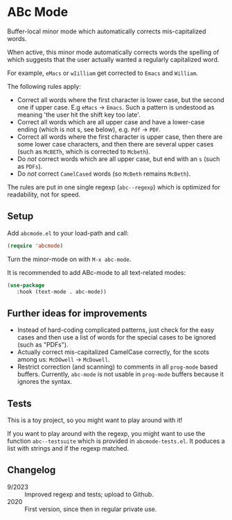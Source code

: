 * ABc Mode

Buffer-local minor mode which automatically corrects mis-capitalized
words.

When active, this minor mode automatically corrects words the spelling
of which suggests that the user actually wanted a regularly
capitalized word. 

For example, =eMacs= or =wIilliam= get corrected to
=Emacs= and =William=.

The following rules apply:
 - Correct all words where the first character is lower case, but the
   second one if upper case. E.g =eMacs= $\rightarrow$ =Emacs=. Such a
   pattern is undestood as meaning 'the user hit the shift key too
   late'.
 - Correct all words which are all upper case and have a lower-case
   ending (which is not s, see below), e.g. =Pdf= $\rightarrow$ =PDF=.
 - Correct all words where the first character is upper case, then
   there are some lower case characters, and then there are several
   upper cases (such as =McBETh=, which is corrected to =Mcbeth=).
 - Do /not/ correct words which are all upper case, but end with an =s=
   (such as =PDFs=).
 - Do /not/ correct =CamelCased= words (so =McBeth= remains =McBeth=).

The rules are put in one single regexp (=abc--regexp=) which is
optimized for readability, not for speed.

** Setup

Add =abcmode.el= to your load-path and call:

#+begin_src emacs-lisp
(require 'abcmode)
#+end_src

Turn the minor-mode on with =M-x abc-mode=.

It is recommended to add ABc-mode to all text-related modes:

#+begin_src emacs-lisp
(use-package
   :hook (text-mode . abc-mode))
#+end_src

** Further ideas for improvements

 - Instead of hard-coding complicated patterns, just check for the
   easy cases and then use a list of words for the special cases to be
   ignored (such as "PDFs").
 - Actually correct mis-capitalized CamelCase correctly, for the scots
   among us: =McDOwell= -> =McDowell=.
 - Restrict correction (and scanning) to comments in all =prog-mode=
   based buffers. Currently, =abc-mode= is not usable in =prog-mode=
   buffers because it ignores the syntax.

** Tests

This is a toy project, so you might want to play around with it!

If you want to play around with the regexp, you might want to use the function
=abc--testsuite= which is provided in =abcmode-tests.el=. It poduces a
list with strings and if the regexp matched.

** Changelog

 - 9/2023 :: Improved regexp and tests; upload to Github.
 - 2020 :: First version, since then in regular private use.
